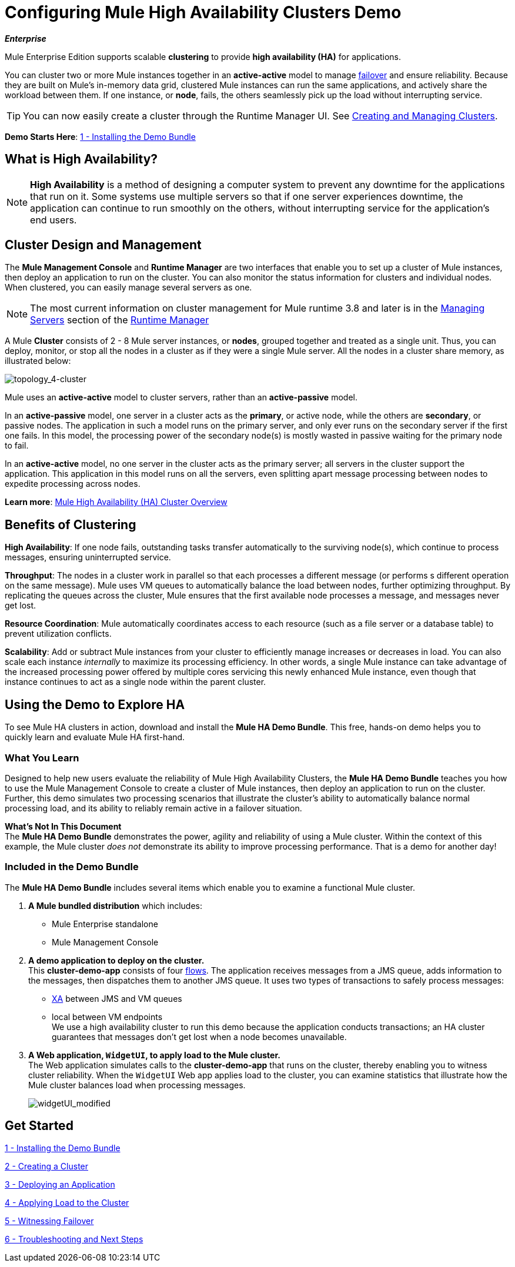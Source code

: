 = Configuring Mule High Availability Clusters Demo
:keywords: deploy, clusters, high availability, demo

*_Enterprise_*

Mule Enterprise Edition supports scalable *clustering* to provide *high availability (HA)* for applications.

You can cluster two or more Mule instances together in an *active-active* model to manage link:http://en.wikipedia.org/wiki/Failover[failover] and ensure reliability. Because they are built on Mule’s in-memory data grid, clustered Mule instances can run the same applications, and actively share the workload between them. If one instance, or *node*, fails, the others seamlessly pick up the load without interrupting service.

[TIP]
You can now easily create a cluster through the Runtime Manager UI. See link:/runtime-manager/managing-servers#create-a-cluster[Creating and Managing Clusters].

*Demo Starts Here*: link:/mule-user-guide/v/3.8/1-installing-the-demo-bundle[1 - Installing the Demo Bundle]


== What is High Availability?

[NOTE]
====
*High Availability* is a method of designing a computer system to prevent any downtime for the applications that run on it. Some systems use multiple servers so that if one server experiences downtime, the application can continue to run smoothly on the others, without interrupting service for the application’s end users.
====

== Cluster Design and Management

The *Mule Management Console* and *Runtime Manager* are two interfaces that enable you to set up a cluster of Mule instances, then deploy an application to run on the cluster. You can also monitor the status information for clusters and individual nodes. When clustered, you can easily manage several servers as one.

[NOTE]
The most current information on cluster management for Mule runtime 3.8 and later is in the link:/runtime-manager/managing-servers[Managing Servers] section of the link:/runtime-manager[Runtime Manager]

A Mule *Cluster* consists of 2 - 8 Mule server instances, or *nodes*, grouped together and treated as a single unit. Thus, you can deploy, monitor, or stop all the nodes in a cluster as if they were a single Mule server. All the nodes in a cluster share memory, as illustrated below: 

image:topology_4-cluster.png[topology_4-cluster]

Mule uses an *active-active* model to cluster servers, rather than an *active-passive* model.

In an *active-passive* model, one server in a cluster acts as the *primary*, or active node, while the others are *secondary*, or passive nodes. The application in such a model runs on the primary server, and only ever runs on the secondary server if the first one fails. In this model, the processing power of the secondary node(s) is mostly wasted in passive waiting for the primary node to fail.

In an *active-active* model, no one server in the cluster acts as the primary server; all servers in the cluster support the application. This application in this model runs on all the servers, even splitting apart message processing between nodes to expedite processing across nodes.

*Learn more*:  link:/mule-user-guide/v/3.8/mule-high-availability-ha-clusters[Mule High Availability (HA) Cluster Overview]

== Benefits of Clustering

*High Availability*: If one node fails, outstanding tasks transfer automatically to the surviving node(s), which continue to process messages, ensuring uninterrupted service.

*Throughput*: The nodes in a cluster work in parallel so that each processes a different message (or performs s different operation on the same message). Mule uses VM queues to automatically balance the load between nodes, further optimizing throughput. By replicating the queues across the cluster, Mule ensures that the first available node processes a message, and messages never get lost.

*Resource Coordination*: Mule automatically coordinates access to each resource (such as a file server or a database table) to prevent utilization conflicts.

*Scalability*: Add or subtract Mule instances from your cluster to efficiently manage increases or decreases in load. You can also scale each instance _internally_ to maximize its processing efficiency. In other words, a single Mule instance can take advantage of the increased processing power offered by multiple cores servicing this newly enhanced Mule instance, even though that instance continues to act as a single node within the parent cluster.

== Using the Demo to Explore HA

To see Mule HA clusters in action, download and install the *Mule HA Demo Bundle*. This free, hands-on demo helps you to quickly learn and evaluate Mule HA first-hand.

=== What You Learn

Designed to help new users evaluate the reliability of Mule High Availability Clusters, the *Mule HA Demo Bundle* teaches you how to use the Mule Management Console to create a cluster of Mule instances, then deploy an application to run on the cluster. Further, this demo simulates two processing scenarios that illustrate the cluster’s ability to automatically balance normal processing load, and its ability to reliably remain active in a failover situation.

*What's Not In This Document* +
The *Mule HA Demo Bundle* demonstrates the power, agility and reliability of using a Mule cluster. Within the context of this example, the Mule cluster _does not_ demonstrate its ability to improve processing performance. That is a demo for another day!

=== Included in the Demo Bundle

The *Mule HA Demo Bundle* includes several items which enable you to examine a functional Mule cluster.

. *A Mule bundled distribution* which includes:

* Mule Enterprise standalone

* Mule Management Console
. *A demo application to deploy on the cluster.* +
 This *cluster-demo-app* consists of four link:/mule-user-guide/v/3.8/mule-application-architecture[flows]. The application receives messages from a JMS queue, adds information to the messages, then dispatches them to another JMS queue. It uses two types of transactions to safely process messages:

* link:http://en.wikipedia.org/wiki/X/Open_XA[XA] between JMS and VM queues

* local between VM endpoints +
 We use a high availability cluster to run this demo because the application conducts transactions; an HA cluster guarantees that messages don’t get lost when a node becomes unavailable.

. *A Web application, `WidgetUI`, to apply load to the Mule cluster.* +
 The Web application simulates calls to the *cluster-demo-app* that runs on the cluster, thereby enabling you to witness cluster reliability. When the `WidgetUI` Web app applies load to the cluster, you can examine statistics that illustrate how the Mule cluster balances load when processing messages.
+
image:widgetUI_modified.png[widgetUI_modified]

== Get Started

link:/mule-user-guide/v/3.8/1-installing-the-demo-bundle[1 - Installing the Demo Bundle]

link:/mule-user-guide/v/3.8/2-creating-a-cluster[2 - Creating a Cluster]

link:/mule-user-guide/v/3.8/3-deploying-an-application[3 - Deploying an Application]

link:/mule-user-guide/v/3.8/4-applying-load-to-the-cluster[4 - Applying Load to the Cluster]

link:/mule-user-guide/v/3.8/5-witnessing-failover[5 - Witnessing Failover]

link:/mule-user-guide/v/3.8/6-troubleshooting-and-next-steps[6 - Troubleshooting and Next Steps]

